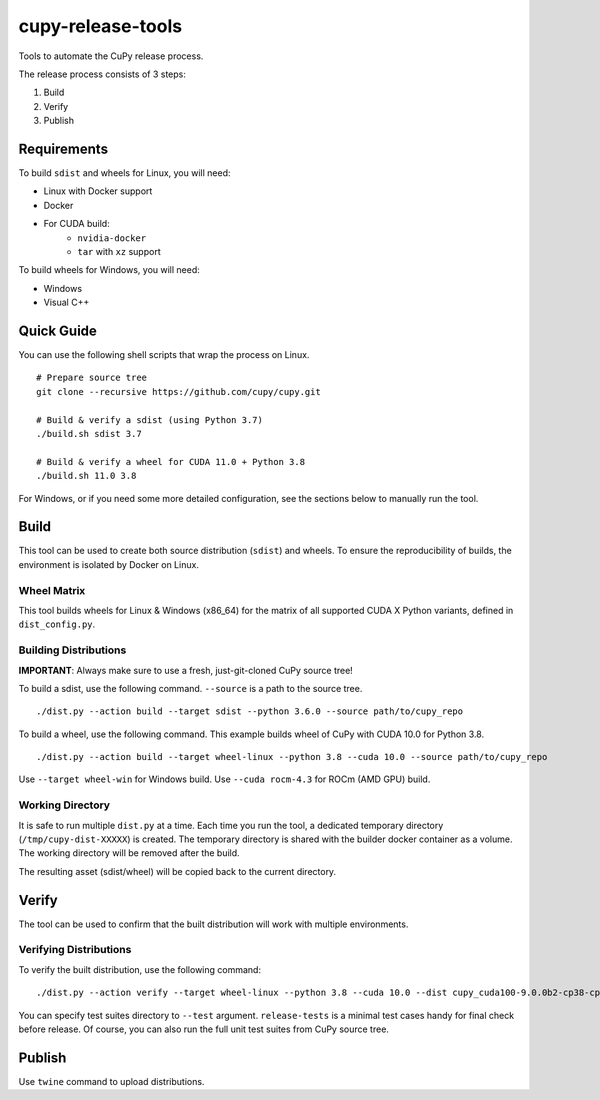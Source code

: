 cupy-release-tools
==================

Tools to automate the CuPy release process.

The release process consists of 3 steps:

1. Build
2. Verify
3. Publish

Requirements
------------

To build ``sdist`` and wheels for Linux, you will need:

* Linux with Docker support
* Docker
* For CUDA build:
    * ``nvidia-docker``
    * ``tar`` with ``xz`` support

To build wheels for Windows, you will need:

* Windows
* Visual C++

Quick Guide
-----------

You can use the following shell scripts that wrap the process on Linux.

::

  # Prepare source tree
  git clone --recursive https://github.com/cupy/cupy.git

  # Build & verify a sdist (using Python 3.7)
  ./build.sh sdist 3.7

  # Build & verify a wheel for CUDA 11.0 + Python 3.8
  ./build.sh 11.0 3.8

For Windows, or if you need some more detailed configuration, see the sections below to manually run the tool.

Build
-----

This tool can be used to create both source distribution (``sdist``) and wheels.
To ensure the reproducibility of builds, the environment is isolated by Docker on Linux.

Wheel Matrix
~~~~~~~~~~~~

This tool builds wheels for Linux & Windows (x86_64) for the matrix of all supported CUDA X Python variants, defined in ``dist_config.py``.

Building Distributions
~~~~~~~~~~~~~~~~~~~~~~

**IMPORTANT**: Always make sure to use a fresh, just-git-cloned CuPy source tree!

To build a sdist, use the following command.
``--source`` is a path to the source tree.

::

  ./dist.py --action build --target sdist --python 3.6.0 --source path/to/cupy_repo

To build a wheel, use the following command.
This example builds wheel of CuPy with CUDA 10.0 for Python 3.8.

::

  ./dist.py --action build --target wheel-linux --python 3.8 --cuda 10.0 --source path/to/cupy_repo

Use ``--target wheel-win`` for Windows build.
Use ``--cuda rocm-4.3`` for ROCm (AMD GPU) build.

Working Directory
~~~~~~~~~~~~~~~~~

It is safe to run multiple ``dist.py`` at a time.
Each time you run the tool, a dedicated temporary directory (``/tmp/cupy-dist-XXXXX``) is created.
The temporary directory is shared with the builder docker container as a volume.
The working directory will be removed after the build.

The resulting asset (sdist/wheel) will be copied back to the current directory.

Verify
------

The tool can be used to confirm that the built distribution will work with multiple environments.

Verifying Distributions
~~~~~~~~~~~~~~~~~~~~~~~

To verify the built distribution, use the following command:

::

  ./dist.py --action verify --target wheel-linux --python 3.8 --cuda 10.0 --dist cupy_cuda100-9.0.0b2-cp38-cp38-manylinux_x86_64.whl --test release-tests/common --test release-tests/cudnn --test release-tests/nccl

You can specify test suites directory to ``--test`` argument.
``release-tests`` is a minimal test cases handy for final check before release.
Of course, you can also run the full unit test suites from CuPy source tree.

Publish
-------

Use ``twine`` command to upload distributions.
